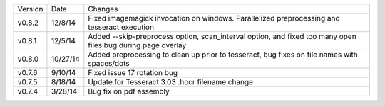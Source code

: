 =======  ========   ======
Version  Date       Changes
-------  --------   ------

v0.8.2   12/8/14    Fixed imagemagick invocation on windows.  Parallelized preprocessing and tesseract execution
v0.8.1   12/5/14    Added --skip-preprocess option, scan_interval option, and fixed too many open files bug during page overlay
v0.8.0   10/27/14   Added preprocessing to clean up prior to tesseract, bug fixes on file names with spaces/dots
v0.7.6   9/10/14    Fixed issue 17 rotation bug
v0.7.5   8/18/14    Update for Tesseract 3.03 .hocr filename change
v0.7.4   3/28/14    Bug fix on pdf assembly
=======  ========   ======
